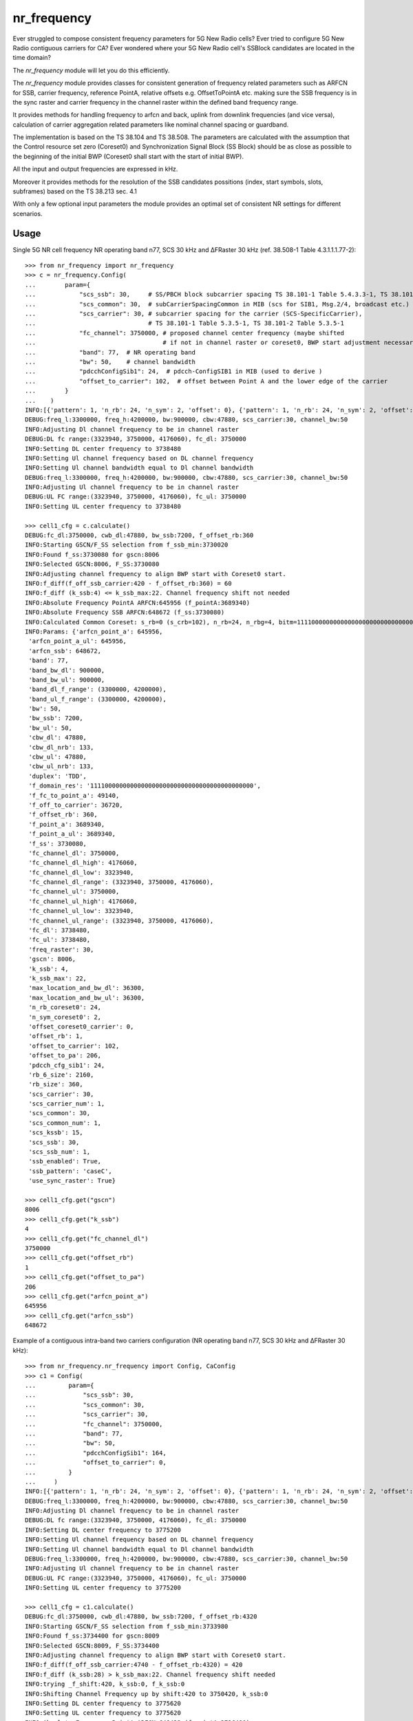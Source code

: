 nr_frequency
============

Ever struggled to compose consistent frequency parameters for 5G New Radio cells?
Ever tried to configure 5G New Radio contiguous carriers for CA?
Ever wondered where your 5G New Radio cell's SSBlock candidates are located in the time domain?

The `nr_frequency` module will let you do this efficiently.

The `nr_frequency` module provides classes for consistent generation of frequency related parameters such as ARFCN for SSB,
carrier frequency, reference PointA, relative offsets e.g. OffsetToPointA etc. making sure the SSB frequency is in
the sync raster and carrier frequency in the channel raster within the defined band frequency range.

It provides methods for handling frequency to arfcn and back, uplink from downlink frequencies (and vice versa),
calculation of carrier aggregation related parameters like nominal channel spacing or guardband.

The implementation is based on the TS 38.104 and TS 38.508. The parameters are calculated with the assumption
that the Control resource set zero (Coreset0) and Synchronization Signal Block (SS Block) should be as close as possible
to the beginning of the initial BWP (Coreset0 shall start with the start of initial BWP).

All the input and output frequencies are expressed in kHz.

Moreover it provides methods for the resolution of the SSB candidates possitions (index, start symbols, slots, subframes)
based on the TS 38.213 sec. 4.1

With only a few optional input parameters the module provides an optimal set of consistent NR settings for different scenarios.

Usage
-----

Single 5G NR cell frequency NR operating band n77, SCS 30 kHz and ΔFRaster 30 kHz (ref. 38.508-1 Table 4.3.1.1.1.77-2)::

    >>> from nr_frequency import nr_frequency
    >>> c = nr_frequency.Config(
    ...        param={
    ...            "scs_ssb": 30,     # SS/PBCH block subcarrier spacing TS 38.101-1 Table 5.4.3.3-1, TS 38.101-2 Table 5.4.3.3-1
    ...            "scs_common": 30,  # subCarrierSpacingCommon in MIB (scs for SIB1, Msg.2/4, broadcast etc.)
    ...            "scs_carrier": 30, # subcarrier spacing for the carrier (SCS-SpecificCarrier),
    ...                               # TS 38.101-1 Table 5.3.5-1, TS 38.101-2 Table 5.3.5-1
    ...            "fc_channel": 3750000, # proposed channel center frequency (maybe shifted
    ...                                   # if not in channel raster or coreset0, BWP start adjustment necessary)
    ...            "band": 77,  # NR operating band
    ...            "bw": 50,    # channel bandwidth
    ...            "pdcchConfigSib1": 24,  # pdcch-ConfigSIB1 in MIB (used to derive )
    ...            "offset_to_carrier": 102,  # offset between Point A and the lower edge of the carrier
    ...        }
    ...    )
    INFO:[{'pattern': 1, 'n_rb': 24, 'n_sym': 2, 'offset': 0}, {'pattern': 1, 'n_rb': 24, 'n_sym': 2, 'offset': 1}, {'pattern': 1, 'n_rb': 24, 'n_sym': 2, 'offset': 2}, {'pattern': 1, 'n_rb': 24, 'n_sym': 2, 'offset': 3}, {'pattern': 1, 'n_rb': 24, 'n_sym': 2, 'offset': 4}, {'pattern': 1, 'n_rb': 24, 'n_sym': 3, 'offset': 0}, {'pattern': 1, 'n_rb': 24, 'n_sym': 3, 'offset': 1}, {'pattern': 1, 'n_rb': 24, 'n_sym': 3, 'offset': 2}, {'pattern': 1, 'n_rb': 24, 'n_sym': 3, 'offset': 3}, {'pattern': 1, 'n_rb': 24, 'n_sym': 3, 'offset': 4}, {'pattern': 1, 'n_rb': 48, 'n_sym': 1, 'offset': 12}, {'pattern': 1, 'n_rb': 48, 'n_sym': 1, 'offset': 14}, {'pattern': 1, 'n_rb': 48, 'n_sym': 1, 'offset': 16}, {'pattern': 1, 'n_rb': 48, 'n_sym': 2, 'offset': 12}, {'pattern': 1, 'n_rb': 48, 'n_sym': 2, 'offset': 14}, {'pattern': 1, 'n_rb': 48, 'n_sym': 2, 'offset': 16}]
    DEBUG:freq_l:3300000, freq_h:4200000, bw:900000, cbw:47880, scs_carrier:30, channel_bw:50
    INFO:Adjusting Dl channel frequency to be in channel raster
    DEBUG:DL fc range:(3323940, 3750000, 4176060), fc_dl: 3750000
    INFO:Setting DL center frequency to 3738480
    INFO:Setting Ul channel frequency based on DL channel frequency
    INFO:Setting Ul channel bandwidth equal to Dl channel bandwidth
    DEBUG:freq_l:3300000, freq_h:4200000, bw:900000, cbw:47880, scs_carrier:30, channel_bw:50
    INFO:Adjusting Ul channel frequency to be in channel raster
    DEBUG:UL FC range:(3323940, 3750000, 4176060), fc_ul: 3750000
    INFO:Setting UL center frequency to 3738480

    >>> cell1_cfg = c.calculate()
    DEBUG:fc_dl:3750000, cwb_dl:47880, bw_ssb:7200, f_offset_rb:360
    INFO:Starting GSCN/F_SS selection from f_ssb_min:3730020
    INFO:Found f_ss:3730080 for gscn:8006
    INFO:Selected GSCN:8006, F_SS:3730080
    INFO:Adjusting channel frequency to align BWP start with Coreset0 start.
    INFO:f_diff(f_off_ssb_carrier:420 - f_offset_rb:360) = 60
    INFO:f_diff (k_ssb:4) <= k_ssb_max:22. Channel frequency shift not needed
    INFO:Absolute Frequency PointA ARFCN:645956 (f_pointA:3689340)
    INFO:Absolute Frequency SSB ARFCN:648672 (f_ss:3730080)
    INFO:Calculated Common Coreset: s_rb=0 (s_crb=102), n_rb=24, n_rbg=4, bitm=111100000000000000000000000000000000000000000
    INFO:Params: {'arfcn_point_a': 645956,
     'arfcn_point_a_ul': 645956,
     'arfcn_ssb': 648672,
     'band': 77,
     'band_bw_dl': 900000,
     'band_bw_ul': 900000,
     'band_dl_f_range': (3300000, 4200000),
     'band_ul_f_range': (3300000, 4200000),
     'bw': 50,
     'bw_ssb': 7200,
     'bw_ul': 50,
     'cbw_dl': 47880,
     'cbw_dl_nrb': 133,
     'cbw_ul': 47880,
     'cbw_ul_nrb': 133,
     'duplex': 'TDD',
     'f_domain_res': '111100000000000000000000000000000000000000000',
     'f_fc_to_point_a': 49140,
     'f_off_to_carrier': 36720,
     'f_offset_rb': 360,
     'f_point_a': 3689340,
     'f_point_a_ul': 3689340,
     'f_ss': 3730080,
     'fc_channel_dl': 3750000,
     'fc_channel_dl_high': 4176060,
     'fc_channel_dl_low': 3323940,
     'fc_channel_dl_range': (3323940, 3750000, 4176060),
     'fc_channel_ul': 3750000,
     'fc_channel_ul_high': 4176060,
     'fc_channel_ul_low': 3323940,
     'fc_channel_ul_range': (3323940, 3750000, 4176060),
     'fc_dl': 3738480,
     'fc_ul': 3738480,
     'freq_raster': 30,
     'gscn': 8006,
     'k_ssb': 4,
     'k_ssb_max': 22,
     'max_location_and_bw_dl': 36300,
     'max_location_and_bw_ul': 36300,
     'n_rb_coreset0': 24,
     'n_sym_coreset0': 2,
     'offset_coreset0_carrier': 0,
     'offset_rb': 1,
     'offset_to_carrier': 102,
     'offset_to_pa': 206,
     'pdcch_cfg_sib1': 24,
     'rb_6_size': 2160,
     'rb_size': 360,
     'scs_carrier': 30,
     'scs_carrier_num': 1,
     'scs_common': 30,
     'scs_common_num': 1,
     'scs_kssb': 15,
     'scs_ssb': 30,
     'scs_ssb_num': 1,
     'ssb_enabled': True,
     'ssb_pattern': 'caseC',
     'use_sync_raster': True}

    >>> cell1_cfg.get("gscn")
    8006
    >>> cell1_cfg.get("k_ssb")
    4
    >>> cell1_cfg.get("fc_channel_dl")
    3750000
    >>> cell1_cfg.get("offset_rb")
    1
    >>> cell1_cfg.get("offset_to_pa")
    206
    >>> cell1_cfg.get("arfcn_point_a")
    645956
    >>> cell1_cfg.get("arfcn_ssb")
    648672

Example of a contiguous intra-band two carriers configuration (NR operating band n77, SCS 30 kHz and ΔFRaster 30 kHz)::

    >>> from nr_frequency.nr_frequency import Config, CaConfig
    >>> c1 = Config(
    ...         param={
    ...             "scs_ssb": 30,
    ...             "scs_common": 30,
    ...             "scs_carrier": 30,
    ...             "fc_channel": 3750000,
    ...             "band": 77,
    ...             "bw": 50,
    ...             "pdcchConfigSib1": 164,
    ...             "offset_to_carrier": 0,
    ...         }
    ...     )
    INFO:[{'pattern': 1, 'n_rb': 24, 'n_sym': 2, 'offset': 0}, {'pattern': 1, 'n_rb': 24, 'n_sym': 2, 'offset': 1}, {'pattern': 1, 'n_rb': 24, 'n_sym': 2, 'offset': 2}, {'pattern': 1, 'n_rb': 24, 'n_sym': 2, 'offset': 3}, {'pattern': 1, 'n_rb': 24, 'n_sym': 2, 'offset': 4}, {'pattern': 1, 'n_rb': 24, 'n_sym': 3, 'offset': 0}, {'pattern': 1, 'n_rb': 24, 'n_sym': 3, 'offset': 1}, {'pattern': 1, 'n_rb': 24, 'n_sym': 3, 'offset': 2}, {'pattern': 1, 'n_rb': 24, 'n_sym': 3, 'offset': 3}, {'pattern': 1, 'n_rb': 24, 'n_sym': 3, 'offset': 4}, {'pattern': 1, 'n_rb': 48, 'n_sym': 1, 'offset': 12}, {'pattern': 1, 'n_rb': 48, 'n_sym': 1, 'offset': 14}, {'pattern': 1, 'n_rb': 48, 'n_sym': 1, 'offset': 16}, {'pattern': 1, 'n_rb': 48, 'n_sym': 2, 'offset': 12}, {'pattern': 1, 'n_rb': 48, 'n_sym': 2, 'offset': 14}, {'pattern': 1, 'n_rb': 48, 'n_sym': 2, 'offset': 16}]
    DEBUG:freq_l:3300000, freq_h:4200000, bw:900000, cbw:47880, scs_carrier:30, channel_bw:50
    INFO:Adjusting Dl channel frequency to be in channel raster
    DEBUG:DL fc range:(3323940, 3750000, 4176060), fc_dl: 3750000
    INFO:Setting DL center frequency to 3775200
    INFO:Setting Ul channel frequency based on DL channel frequency
    INFO:Setting Ul channel bandwidth equal to Dl channel bandwidth
    DEBUG:freq_l:3300000, freq_h:4200000, bw:900000, cbw:47880, scs_carrier:30, channel_bw:50
    INFO:Adjusting Ul channel frequency to be in channel raster
    DEBUG:UL FC range:(3323940, 3750000, 4176060), fc_ul: 3750000
    INFO:Setting UL center frequency to 3775200

    >>> cell1_cfg = c1.calculate()
    DEBUG:fc_dl:3750000, cwb_dl:47880, bw_ssb:7200, f_offset_rb:4320
    INFO:Starting GSCN/F_SS selection from f_ssb_min:3733980
    INFO:Found f_ss:3734400 for gscn:8009
    INFO:Selected GSCN:8009, F_SS:3734400
    INFO:Adjusting channel frequency to align BWP start with Coreset0 start.
    INFO:f_diff(f_off_ssb_carrier:4740 - f_offset_rb:4320) = 420
    INFO:f_diff (k_ssb:28) > k_ssb_max:22. Channel frequency shift needed
    INFO:trying _f_shift:420, k_ssb:0, f_k_ssb:0
    INFO:Shifting Channel Frequency up by shift:420 to 3750420, k_ssb:0
    INFO:Setting DL center frequency to 3775620
    INFO:Setting UL center frequency to 3775620
    INFO:Absolute Frequency PointA ARFCN:648432 (f_pointA:3726480)
    INFO:Absolute Frequency SSB ARFCN:648960 (f_ss:3734400)
    INFO:Calculated Common Coreset: s_rb=0 (s_crb=0), n_rb=48, n_rbg=8, bitm=111111110000000000000000000000000000000000000
    INFO:Params: {'arfcn_point_a': 648432,
     'arfcn_point_a_ul': 648432,
     'arfcn_ssb': 648960,
     'band': 77,
     'band_bw_dl': 900000,
     'band_bw_ul': 900000,
     'band_dl_f_range': (3300000, 4200000),
     'band_ul_f_range': (3300000, 4200000),
     'bw': 50,
     'bw_ssb': 7200,
     'bw_ul': 50,
     'cbw_dl': 47880,
     'cbw_dl_nrb': 133,
     'cbw_ul': 47880,
     'cbw_ul_nrb': 133,
     'duplex': 'TDD',
     'f_domain_res': '111111110000000000000000000000000000000000000',
     'f_fc_to_point_a': 49140,
     'f_off_to_carrier': 0,
     'f_offset_rb': 4320,
     'f_point_a': 3726480,
     'f_point_a_ul': 3726480,
     'f_ss': 3734400,
     'fc_channel_dl': 3750420,
     'fc_channel_dl_high': 4176060,
     'fc_channel_dl_low': 3323940,
     'fc_channel_dl_range': (3323940, 3750000, 4176060),
     'fc_channel_ul': 3750420,
     'fc_channel_ul_high': 4176060,
     'fc_channel_ul_low': 3323940,
     'fc_channel_ul_range': (3323940, 3750000, 4176060),
     'fc_dl': 3775620,
     'fc_ul': 3775620,
     'freq_raster': 30,
     'gscn': 8009,
     'k_ssb': 0,
     'k_ssb_max': 22,
     'max_location_and_bw_dl': 36300,
     'max_location_and_bw_ul': 36300,
     'n_rb_coreset0': 48,
     'n_sym_coreset0': 1,
     'offset_coreset0_carrier': 0,
     'offset_rb': 12,
     'offset_to_carrier': 0,
     'offset_to_pa': 24,
     'pdcch_cfg_sib1': 164,
     'rb_6_size': 2160,
     'rb_size': 360,
     'scs_carrier': 30,
     'scs_carrier_num': 1,
     'scs_common': 30,
     'scs_common_num': 1,
     'scs_kssb': 15,
     'scs_ssb': 30,
     'scs_ssb_num': 1,
     'ssb_enabled': True,
     'ssb_pattern': 'caseC',
     'use_sync_raster': True}

    >>> nom_cs = CaConfig.nominal_spacing(bw_c1=50, bw_c2=80, scs_c1=30, scs_c2=30, band=77)
    INFO:Calculating nominal channel spacing for band:77, channel_bandwidth pair:(50, 80) and subcarrier_spacing pair:(30, 30)
    INFO:checking mi_zero for {80, 50} in set()
    INFO:checking mi_zero for {80, 50} in set()
    INFO:checking mi_zero for {80, 50} in {100, 70, 40, 10, 15, 80, 50, 20, 25, 90, 60, 30}
    INFO:Found mi_zero: 2
    INFO:Calculated nominal channel spacing is 64860 kHz

    >>> c2 = Config(
    ...         param={
    ...             "scs_ssb": 30,
    ...             "scs_common": 30,
    ...             "scs_carrier": 30,
    ...             "fc_channel": c1.fc_channel_dl + nom_cs,
    ...             "band": 77,
    ...             "bw": 80,
    ...             "pdcchConfigSib1": 164,
    ...             "offset_to_carrier": 0,
    ...             "use_sync_raster": False,
    ...         }
    ...     )
    INFO:[{'pattern': 1, 'n_rb': 24, 'n_sym': 2, 'offset': 0}, {'pattern': 1, 'n_rb': 24, 'n_sym': 2, 'offset': 1}, {'pattern': 1, 'n_rb': 24, 'n_sym': 2, 'offset': 2}, {'pattern': 1, 'n_rb': 24, 'n_sym': 2, 'offset': 3}, {'pattern': 1, 'n_rb': 24, 'n_sym': 2, 'offset': 4}, {'pattern': 1, 'n_rb': 24, 'n_sym': 3, 'offset': 0}, {'pattern': 1, 'n_rb': 24, 'n_sym': 3, 'offset': 1}, {'pattern': 1, 'n_rb': 24, 'n_sym': 3, 'offset': 2}, {'pattern': 1, 'n_rb': 24, 'n_sym': 3, 'offset': 3}, {'pattern': 1, 'n_rb': 24, 'n_sym': 3, 'offset': 4}, {'pattern': 1, 'n_rb': 48, 'n_sym': 1, 'offset': 12}, {'pattern': 1, 'n_rb': 48, 'n_sym': 1, 'offset': 14}, {'pattern': 1, 'n_rb': 48, 'n_sym': 1, 'offset': 16}, {'pattern': 1, 'n_rb': 48, 'n_sym': 2, 'offset': 12}, {'pattern': 1, 'n_rb': 48, 'n_sym': 2, 'offset': 14}, {'pattern': 1, 'n_rb': 48, 'n_sym': 2, 'offset': 16}]
    DEBUG:freq_l:3300000, freq_h:4200000, bw:900000, cbw:78120, scs_carrier:30, channel_bw:80
    INFO:Adjusting Dl channel frequency to be in channel raster
    DEBUG:DL fc range:(3339060, 3750000, 4160940), fc_dl: 3815280
    INFO:Setting DL center frequency to 3825360
    INFO:Setting Ul channel frequency based on DL channel frequency
    INFO:Setting Ul channel bandwidth equal to Dl channel bandwidth
    DEBUG:freq_l:3300000, freq_h:4200000, bw:900000, cbw:78120, scs_carrier:30, channel_bw:80
    INFO:Adjusting Ul channel frequency to be in channel raster
    DEBUG:UL FC range:(3339060, 3750000, 4160940), fc_ul: 3815280
    INFO:Setting UL center frequency to 3825360
    cell2_cfg = c2.calculate()
    DEBUG:fc_dl:3815280, cwb_dl:78120, bw_ssb:7200, f_offset_rb:4320
    INFO:Adjusting channel frequency to align BWP start with Coreset0 start.
    INFO:f_diff(f_off_ssb_carrier:4320 - f_offset_rb:4320) = 0
    INFO:f_diff (k_ssb:0) <= k_ssb_max:22. Channel frequency shift not needed
    INFO:Absolute Frequency PointA ARFCN:651748 (f_pointA:3776220)
    INFO:Absolute Frequency SSB ARFCN:652276 (f_ss:3784140)
    INFO:Calculated Common Coreset: s_rb=0 (s_crb=0), n_rb=48, n_rbg=8, bitm=111111110000000000000000000000000000000000000
    INFO:Params: {'arfcn_point_a': 651748,
     'arfcn_point_a_ul': 651748,
     'arfcn_ssb': 652276,
     'band': 77,
     'band_bw_dl': 900000,
     'band_bw_ul': 900000,
     'band_dl_f_range': (3300000, 4200000),
     'band_ul_f_range': (3300000, 4200000),
     'bw': 80,
     'bw_ssb': 7200,
     'bw_ul': 80,
     'cbw_dl': 78120,
     'cbw_dl_nrb': 217,
     'cbw_ul': 78120,
     'cbw_ul_nrb': 217,
     'duplex': 'TDD',
     'f_domain_res': '111111110000000000000000000000000000000000000',
     'f_fc_to_point_a': 49140,
     'f_off_to_carrier': 0,
     'f_offset_rb': 4320,
     'f_point_a': 3776220,
     'f_point_a_ul': 3776220,
     'f_ss': 3784140,
     'fc_channel_dl': 3815280,
     'fc_channel_dl_high': 4160940,
     'fc_channel_dl_low': 3339060,
     'fc_channel_dl_range': (3339060, 3750000, 4160940),
     'fc_channel_ul': 3815280,
     'fc_channel_ul_high': 4160940,
     'fc_channel_ul_low': 3339060,
     'fc_channel_ul_range': (3339060, 3750000, 4160940),
     'fc_dl': 3825360,
     'fc_ul': 3825360,
     'freq_raster': 30,
     'gscn': 0,
     'k_ssb': 0,
     'k_ssb_max': 22,
     'max_location_and_bw_dl': 16499,
     'max_location_and_bw_ul': 16499,
     'n_rb_coreset0': 48,
     'n_sym_coreset0': 1,
     'offset_coreset0_carrier': 0,
     'offset_rb': 12,
     'offset_to_carrier': 0,
     'offset_to_pa': 24,
     'pdcch_cfg_sib1': 164,
     'rb_6_size': 2160,
     'rb_size': 360,
     'scs_carrier': 30,
     'scs_carrier_num': 1,
     'scs_common': 30,
     'scs_common_num': 1,
     'scs_kssb': 15,
     'scs_ssb': 30,
     'scs_ssb_num': 1,
     'ssb_enabled': True,
     'ssb_pattern': 'caseC',
     'use_sync_raster': False}

Finding SSB candidates positions::

    >>> from nr_frequency import nr_frequency
    >>> ss = nr_frequency.SsbPositions(band=257, scs_common=120, scs_ssb=120, in_onegroup='10000000', group_presence='10101010')
    >>> ss.ssb_candidates
    {0: (4, 0, 0), 16: (144, 10, 1), 32: (284, 20, 2), 48: (424, 30, 3)}
    >>> ss.scs_ssb=30
    >>> ss.scs_common=30
    >>> ss.band=77
    >>> ss.ssb_candidates
    {0: (2, 0, 0)}
    >>> ss.in_onegroup='11110001'
    >>> ss.ssb_candidates
    {0: (2, 0, 0), 1: (8, 0, 0), 2: (16, 1, 0), 3: (22, 1, 0), 7: (50, 3, 1)}
    >>> ss.ssb_pattern
    'caseC'
    >>> ss.ssb_candidates_start_symbols
    [2, 8, 16, 22, 50]
    >>> ss.ssb_candidates_index
    [0, 1, 2, 3, 7]